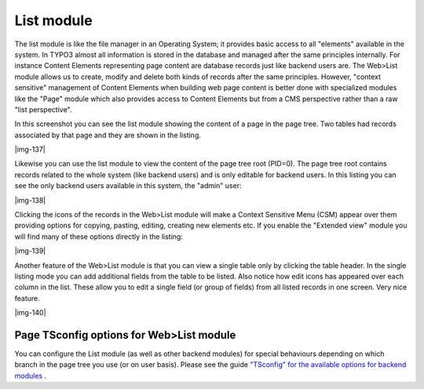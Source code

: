﻿.. include:: Images.txt

.. ==================================================
.. FOR YOUR INFORMATION
.. --------------------------------------------------
.. -*- coding: utf-8 -*- with BOM.

.. ==================================================
.. DEFINE SOME TEXTROLES
.. --------------------------------------------------
.. role::   underline
.. role::   typoscript(code)
.. role::   ts(typoscript)
   :class:  typoscript
.. role::   php(code)


List module
^^^^^^^^^^^

The list module is like the file manager in an Operating System; it
provides basic access to all "elements" available in the system. In
TYPO3 almost all information is stored in the database and managed
after the same principles internally. For instance Content Elements
representing page content are database records just like backend users
are. The Web>List module allows us to create, modify and delete both
kinds of records after the same principles. However, "context
sensitive" management of Content Elements when building web page
content is better done with specialized modules like the "Page" module
which also provides access to Content Elements but from a CMS
perspective rather than a raw "list perspective".

In this screenshot you can see the list module showing the content of
a page in the page tree. Two tables had records associated by that
page and they are shown in the listing.

|img-137|

Likewise you can use the list module to view the content of the page
tree root (PID=0). The page tree root contains records related to the
whole system (like backend users) and is only editable for backend
users. In this listing you can see the only backend users available in
this system, the "admin" user:

|img-138|

Clicking the icons of the records in the Web>List module will make a
Context Sensitive Menu (CSM) appear over them providing options for
copying, pasting, editing, creating new elements etc. If you enable
the "Extended view" module you will find many of these options
directly in the listing:

|img-139|

Another feature of the Web>List module is that you can view a single
table only by clicking the table header. In the single listing mode
you can add additional fields from the table to be listed. Also notice
how edit icons has appeared over each column in the list. These allow
you to edit a single field (or group of fields) from all listed
records in one screen. Very nice feature.

|img-140|


Page TSconfig options for Web>List module
"""""""""""""""""""""""""""""""""""""""""

You can configure the List module (as well as other backend modules)
for special behaviours depending on which branch in the page tree you
use (or on user basis). Please see the guide `"TSconfig" for the
available options for backend modules
<../Sites/typo3/doc_core_tsconfig/doc/manual.sxw#-%3EMOD%7Coutline>`_
.

